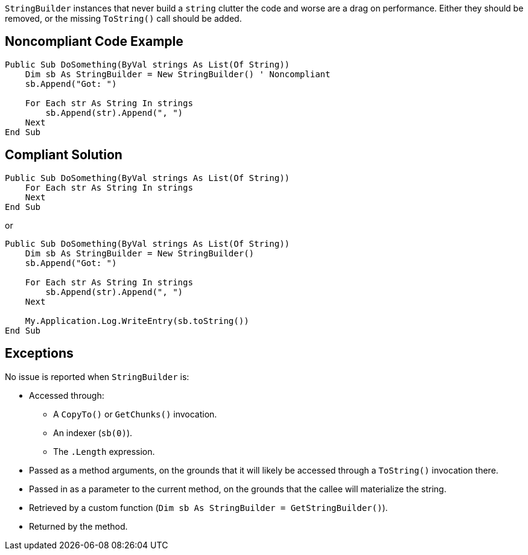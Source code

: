 `StringBuilder` instances that never build a `string` clutter the code and worse are a drag on performance. Either they should be removed, or the missing `ToString()` call should be added.

== Noncompliant Code Example

[source,vbnet]
----
Public Sub DoSomething(ByVal strings As List(Of String))
    Dim sb As StringBuilder = New StringBuilder() ' Noncompliant
    sb.Append("Got: ")

    For Each str As String In strings
        sb.Append(str).Append(", ")
    Next
End Sub
----

== Compliant Solution

[source,vbnet]
----
Public Sub DoSomething(ByVal strings As List(Of String))
    For Each str As String In strings
    Next
End Sub
----
or
[source,vbnet]
----
Public Sub DoSomething(ByVal strings As List(Of String))
    Dim sb As StringBuilder = New StringBuilder()
    sb.Append("Got: ")

    For Each str As String In strings
        sb.Append(str).Append(", ")
    Next

    My.Application.Log.WriteEntry(sb.toString())
End Sub
----

== Exceptions

No issue is reported when `StringBuilder` is:

* Accessed through:
** A `CopyTo()` or `GetChunks()` invocation.
** An indexer (`sb(0)`).
** The `.Length` expression.
* Passed as a method arguments, on the grounds that it will likely be accessed through a `ToString()` invocation there.
* Passed in as a parameter to the current method, on the grounds that the callee will materialize the string.
* Retrieved by a custom function (`Dim sb As StringBuilder = GetStringBuilder()`).
* Returned by the method.